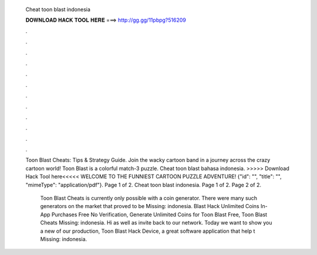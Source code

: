   Cheat toon blast indonesia
  
  
  
  𝐃𝐎𝐖𝐍𝐋𝐎𝐀𝐃 𝐇𝐀𝐂𝐊 𝐓𝐎𝐎𝐋 𝐇𝐄𝐑𝐄 ===> http://gg.gg/11pbpg?516209
  
  
  
  .
  
  
  
  .
  
  
  
  .
  
  
  
  .
  
  
  
  .
  
  
  
  .
  
  
  
  .
  
  
  
  .
  
  
  
  .
  
  
  
  .
  
  
  
  .
  
  
  
  .
  
  ​Toon Blast Cheats: Tips & Strategy Guide. Join the wacky cartoon band in a journey across the crazy cartoon world! Toon Blast is a colorful match-3 puzzle. Cheat toon blast bahasa indonesia. >>>>> Download Hack Tool here<<<<< WELCOME TO THE FUNNIEST CARTOON PUZZLE ADVENTURE! {"id": "", "title": "", "mimeType": "application\/pdf"}. Page 1 of 2. Cheat toon blast indonesia. Page 1 of 2. Page 2 of 2.
  
   Toon Blast Cheats is currently only possible with a coin generator. There were many such generators on the market that proved to be Missing: indonesia.  Blast Hack Unlimited Coins In-App Purchases Free No Verification, Generate Unlimited Coins for Toon Blast Free, Toon Blast Cheats Missing: indonesia. Hi as well as invite back to our network. Today we want to show you a new of our production, Toon Blast Hack Device, a great software application that help t Missing: indonesia.
